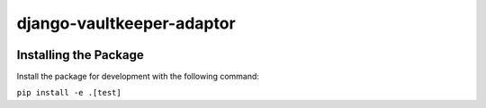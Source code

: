 django-vaultkeeper-adaptor
============

.. image:: https://img.shields.io/travis/praekeltfoundation/django-vaultkeeper-adaptor/master.svg?style=flat-square
    :target: https://travis-ci.org/praekeltfoundation/vaultkeeper

.. image:: https://img.shields.io/codecov/c/github/praekeltfoundation/django-vaultkeeper-adaptor/master.svg?style=flat-square
    :target: https://codecov.io/github/praekeltfoundation/vaultkeeper?branch=develop

Installing the Package
~~~~~~~~~~~~~~~~~~~~~~

Install the package for development with the following command:

``pip install -e .[test]``